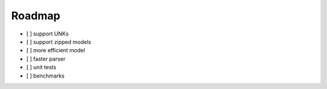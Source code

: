 Roadmap
=======

-  [ ] support UNKs
-  [ ] support zipped models
-  [ ] more efficient model
-  [ ] faster parser
-  [ ] unit tests
-  [ ] benchmarks
